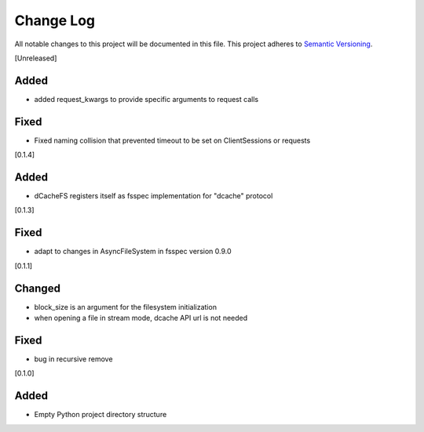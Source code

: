 ###########
Change Log
###########

All notable changes to this project will be documented in this file.
This project adheres to `Semantic Versioning <http://semver.org/>`_.


[Unreleased]

Added
-----
* added request_kwargs to provide specific arguments to request calls

Fixed
-----
* Fixed naming collision that prevented timeout to be set on ClientSessions or requests


[0.1.4]

Added
-----
* dCacheFS registers itself as fsspec implementation for "dcache" protocol

[0.1.3]

Fixed
-----
* adapt to changes in AsyncFileSystem in fsspec version 0.9.0

[0.1.1]

Changed
-------
* block_size is an argument for the filesystem initialization
* when opening a file in stream mode, dcache API url is not needed

Fixed
-----
* bug in recursive remove 

[0.1.0]

Added
-----

* Empty Python project directory structure
